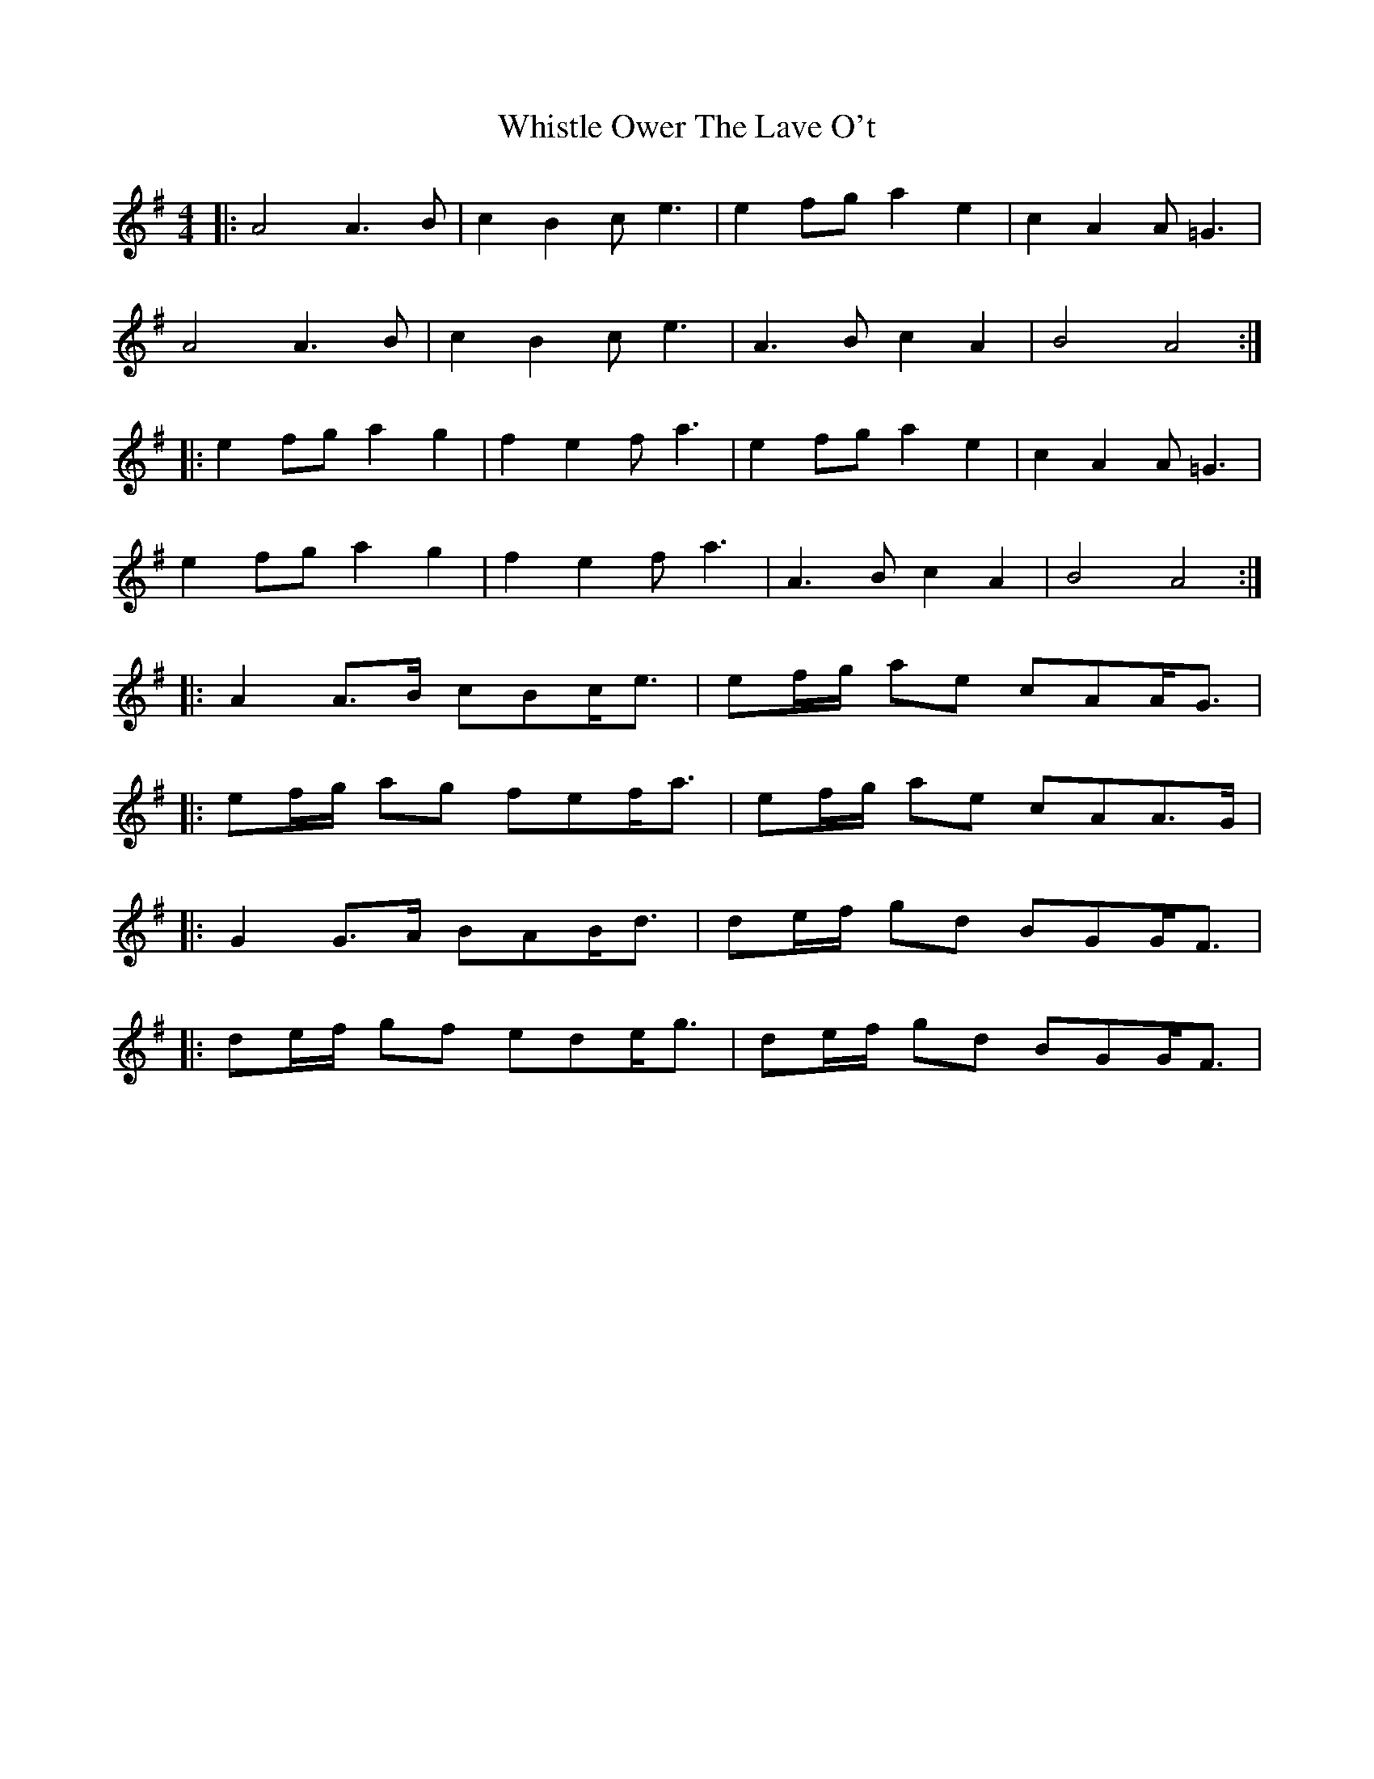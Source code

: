 X: 2
T: Whistle Ower The Lave O't
Z: ceolachan
S: https://thesession.org/tunes/2051#setting15447
R: strathspey
M: 4/4
L: 1/8
K: Gmaj
|: A4 A3 B | c2 B2 c e3 | e2 fg a2 e2 | c2 A2 A =G3 |A4 A3 B | c2 B2 ce3 | A3 B c2 A2 | B4 A4 :||: e2 fg a2 g2 | f2 e2 f a3 | e2 fg a2 e2 | c2 A2 A =G3 |e2 fg a2 g2 | f2 e2 f a3 | A3 B c2 A2 | B4 A4 :||: A2 A>B cBc<e | ef/g/ ae cAA<G | |: ef/g/ ag fef<a | ef/g/ ae cAA>G | |: G2 G>A BAB<d | de/f/ gd BGG<F | |: de/f/ gf ede<g | de/f/ gd BGG<F |
